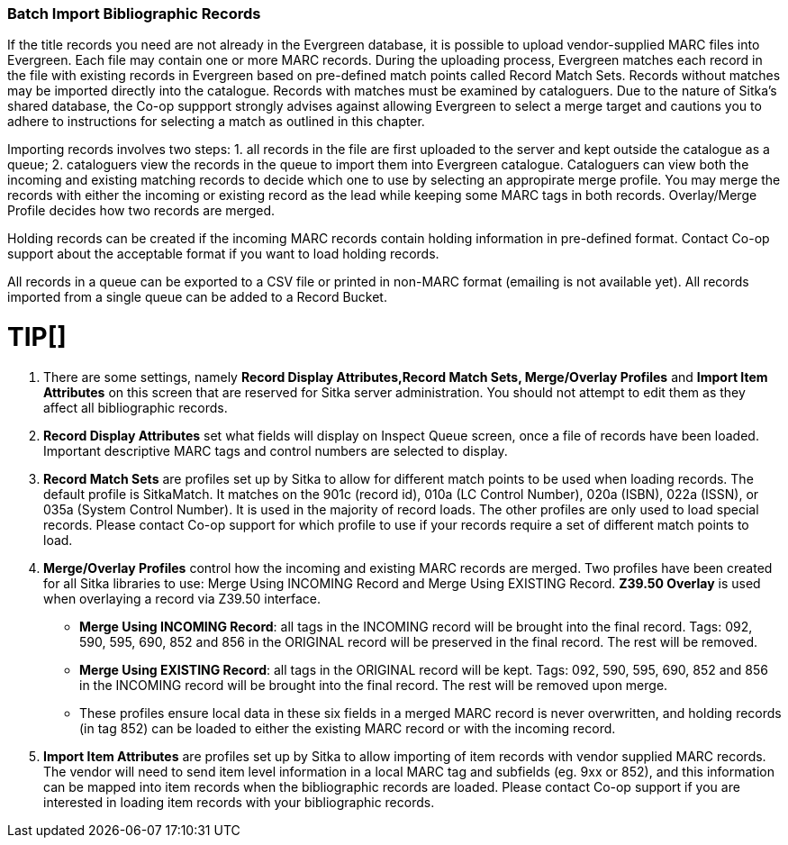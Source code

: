 Batch Import Bibliographic Records
~~~~~~~~~~~~~~~~~~~~~~~~~~~~~~~~~~~

If the title records you need are not already in the Evergreen database, it is possible to upload vendor-supplied MARC files into Evergreen. Each file may contain one or more MARC records. During the uploading process, Evergreen matches each record in the file with existing records in Evergreen based on pre-defined match points called Record Match Sets. Records without matches may be imported directly into the catalogue. Records with matches must be examined by cataloguers. Due to the nature of Sitka's shared database, the Co-op suppport strongly advises against allowing Evergreen to select a merge target and cautions you to adhere to instructions for selecting a match as outlined in this chapter.

Importing records involves two steps: 1. all records in the file are first uploaded to the server and kept outside the catalogue as a queue; 2. cataloguers view the records in the queue to import them into Evergreen catalogue. Cataloguers can view both the incoming and existing matching records to decide which one to use by selecting an appropirate merge profile. You may merge the records with either the incoming or existing record as the lead while keeping some MARC tags in both records. Overlay/Merge Profile decides how two records are merged.

Holding records can be created if the incoming MARC records contain holding information in pre-defined format. Contact Co-op support about the acceptable format if you want to load holding records.

All records in a queue can be exported to a CSV file or printed in non-MARC format (emailing is not available yet). All records imported from a single queue can be added to a Record Bucket.

TIP[]
=====

. There are some settings, namely *Record Display Attributes,Record Match Sets, Merge/Overlay Profiles* and *Import Item Attributes* on this screen that are reserved for Sitka server administration. You should not attempt to edit them as they affect all bibliographic records.
+
. *Record Display Attributes* set what fields will display on Inspect Queue screen, once a file of records have been loaded. Important descriptive MARC tags and control numbers are selected to display.
+
. *Record Match Sets* are profiles set up by Sitka to allow for different match points to be used when loading records. The default profile is SitkaMatch. It matches on the 901c (record id), 010a (LC Control Number), 020a (ISBN), 022a (ISSN), or 035a (System Control Number). It is used in the majority of record loads. The other profiles are only used to load special records. Please contact Co-op support for which profile to use if your records require a set of different match points to load.
+
. *Merge/Overlay Profiles* control how the incoming and existing MARC records are merged. Two profiles have been created for all Sitka libraries to use: Merge Using INCOMING Record and Merge Using EXISTING Record. *Z39.50 Overlay* is used when overlaying a record via Z39.50 interface.
+
* *Merge Using INCOMING Record*: all tags in the INCOMING record will be brought into the final record. Tags: 092, 590, 595, 690, 852 and 856 in the ORIGINAL record will be preserved in the final record. The rest will be removed.
+
* *Merge Using EXISTING Record*: all tags in the ORIGINAL record will be kept. Tags: 092, 590, 595, 690, 852 and 856 in the INCOMING record will be brought into the final record. The rest will be removed upon merge.
+
* These profiles ensure local data in these six fields in a merged MARC record is never overwritten, and holding records (in tag 852) can be loaded to either the existing MARC record or with the incoming record.
+
. *Import Item Attributes* are profiles set up by Sitka to allow importing of item records with vendor supplied MARC records. The vendor will need to send item level information in a local MARC tag and subfields (eg. 9xx or 852), and this information can be mapped into item records when the bibliographic records are loaded. Please contact Co-op support if you are interested in loading item records with your bibliographic records.
=====